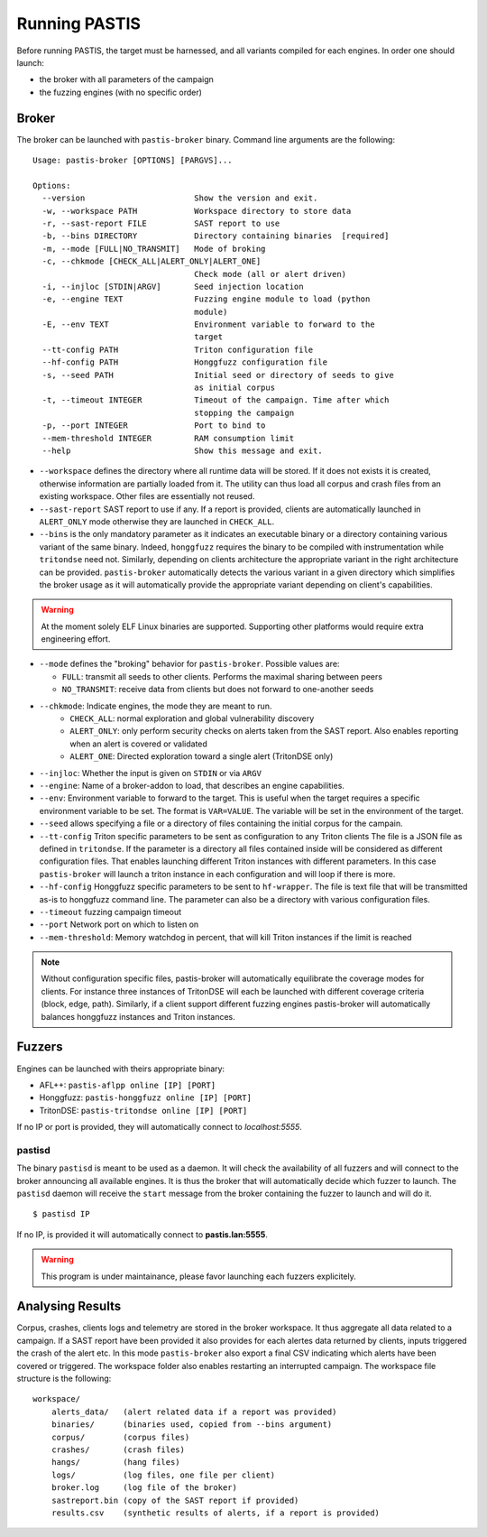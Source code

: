 **************
Running PASTIS
**************

Before running PASTIS, the target must be harnessed, and all variants compiled for
each engines. In order one should launch:

* the broker with all parameters of the campaign
* the fuzzing engines (with no specific order)


Broker
======

The broker can be launched with ``pastis-broker`` binary. Command line arguments are
the following:

.. highlight:: none

::

    Usage: pastis-broker [OPTIONS] [PARGVS]...

    Options:
      --version                       Show the version and exit.
      -w, --workspace PATH            Workspace directory to store data
      -r, --sast-report FILE          SAST report to use
      -b, --bins DIRECTORY            Directory containing binaries  [required]
      -m, --mode [FULL|NO_TRANSMIT]   Mode of broking
      -c, --chkmode [CHECK_ALL|ALERT_ONLY|ALERT_ONE]
                                      Check mode (all or alert driven)
      -i, --injloc [STDIN|ARGV]       Seed injection location
      -e, --engine TEXT               Fuzzing engine module to load (python
                                      module)
      -E, --env TEXT                  Environment variable to forward to the
                                      target
      --tt-config PATH                Triton configuration file
      --hf-config PATH                Honggfuzz configuration file
      -s, --seed PATH                 Initial seed or directory of seeds to give
                                      as initial corpus
      -t, --timeout INTEGER           Timeout of the campaign. Time after which
                                      stopping the campaign
      -p, --port INTEGER              Port to bind to
      --mem-threshold INTEGER         RAM consumption limit
      --help                          Show this message and exit.



* ``--workspace`` defines the directory where all runtime data will be stored.
  If it does not exists it is created, otherwise information are partially loaded
  from it. The utility can thus load all corpus and crash files from an existing
  workspace. Other files are essentially not reused.

* ``--sast-report`` SAST report to use if any. If a report is provided, clients
  are automatically launched in ``ALERT_ONLY`` mode otherwise they are launched in
  ``CHECK_ALL``.

* ``--bins`` is the only mandatory parameter as it indicates an executable binary or
  a directory containing various variant of the same binary. Indeed, ``honggfuzz``
  requires the binary to be compiled with instrumentation while ``tritondse`` need not.
  Similarly, depending on clients architecture the appropriate variant in the right
  architecture can be provided. ``pastis-broker`` automatically detects the various
  variant in a given directory which simplifies the broker usage as it will automatically
  provide the appropriate variant depending on client's capabilities.

.. warning:: At the moment solely ELF Linux binaries are supported. Supporting other
   platforms would require extra engineering effort.

* ``--mode`` defines the "broking" behavior for ``pastis-broker``. Possible values are:

  * ``FULL``: transmit all seeds to other clients. Performs the maximal sharing between peers
  * ``NO_TRANSMIT``: receive data from clients but does not forward to one-another seeds

* ``--chkmode``: Indicate engines, the mode they are meant to run.
    * ``CHECK_ALL``: normal exploration and global vulnerability discovery
    * ``ALERT_ONLY``: only perform security checks on alerts taken from the SAST report.
      Also enables reporting when an alert is covered or validated
    * ``ALERT_ONE``: Directed exploration toward a single alert (TritonDSE only)

* ``--injloc``: Whether the input is given on ``STDIN`` or via ``ARGV``

* ``--engine``: Name of a broker-addon to load, that describes an engine capabilities.

* ``--env``: Environment variable to forward to the target. This is useful when
  the target requires a specific environment variable to be set. The format is
  ``VAR=VALUE``. The variable will be set in the environment of the target.

* ``--seed`` allows specifying a file or a directory of files containing the initial corpus
  for the campain.

* ``--tt-config`` Triton specific parameters to be sent as configuration to any Triton clients
  The file is a JSON file as defined in ``tritondse``. If the parameter is a directory all files
  contained inside will be considered as different configuration files. That enables launching
  different Triton instances with different parameters. In this case ``pastis-broker`` will
  launch a triton instance in each configuration and will loop if there is more.

* ``--hf-config`` Honggfuzz specific parameters to be sent to ``hf-wrapper``. The file is text
  file that will be transmitted as-is to honggfuzz command line. The parameter can also be a
  directory with various configuration files.

* ``--timeout`` fuzzing campaign timeout

* ``--port`` Network port on which to listen on

* ``--mem-threshold``: Memory watchdog in percent, that will kill Triton instances if the limit
  is reached


.. note:: Without configuration specific files, pastis-broker will automatically equilibrate
  the coverage modes for clients. For instance three instances of TritonDSE will each be launched
  with different coverage criteria (block, edge, path). Similarly, if a client support different
  fuzzing engines pastis-broker will automatically balances honggfuzz instances and Triton instances.


Fuzzers
=======

Engines can be launched with theirs appropriate binary:

* AFL++: ``pastis-aflpp online [IP] [PORT]``
* Honggfuzz: ``pastis-honggfuzz online [IP] [PORT]``
* TritonDSE: ``pastis-tritondse online [IP] [PORT]``

If no IP or port is provided, they will automatically connect to *localhost:5555*.


pastisd
-------

The binary ``pastisd`` is meant to be used as a daemon. It will check the availability of all
fuzzers and will connect to the broker announcing all available engines. It is thus the broker
that will automatically decide which fuzzer to launch. The ``pastisd`` daemon will receive
the ``start`` message from the broker containing the fuzzer to launch and will do it.

::

    $ pastisd IP

If no IP, is provided it will automatically connect to **pastis.lan:5555**.

.. warning:: This program is under maintainance, please favor launching
             each fuzzers explicitely.






Analysing Results
=================

Corpus, crashes, clients logs and telemetry are stored in the broker workspace.
It thus aggregate all data related to a campaign. If a SAST report have been
provided it also provides for each alertes data returned by clients, inputs triggered
the crash of the alert etc. In this mode ``pastis-broker`` also export a final CSV
indicating which alerts have been covered or triggered. The workspace folder also
enables restarting an interrupted campaign. The workspace file structure is the following:

.. highlight:: none

::

    workspace/
        alerts_data/   (alert related data if a report was provided)
        binaries/      (binaries used, copied from --bins argument)
        corpus/        (corpus files)
        crashes/       (crash files)
        hangs/         (hang files)
        logs/          (log files, one file per client)
        broker.log     (log file of the broker)
        sastreport.bin (copy of the SAST report if provided)
        results.csv    (synthetic results of alerts, if a report is provided)
